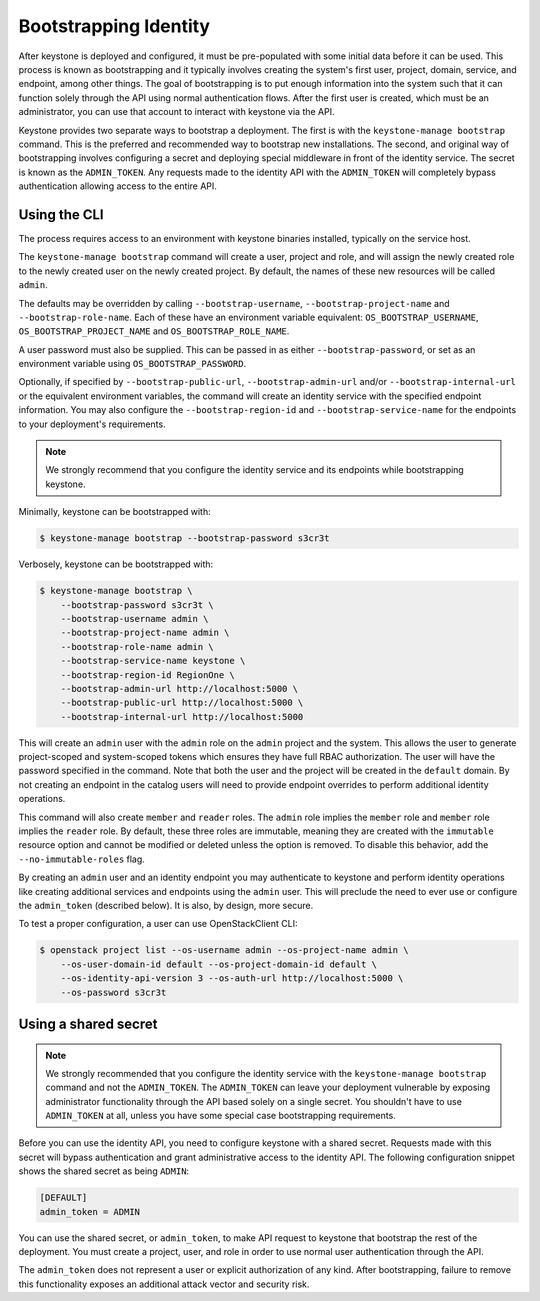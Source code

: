 ======================
Bootstrapping Identity
======================

After keystone is deployed and configured, it must be pre-populated with some
initial data before it can be used. This process is known as bootstrapping and
it typically involves creating the system's first user, project, domain,
service, and endpoint, among other things. The goal of bootstrapping is to put
enough information into the system such that it can function solely through the
API using normal authentication flows. After the first user is created, which
must be an administrator, you can use that account to interact with keystone
via the API.

Keystone provides two separate ways to bootstrap a deployment. The first is
with the ``keystone-manage bootstrap`` command. This is the preferred and
recommended way to bootstrap new installations. The second, and original way of
bootstrapping involves configuring a secret and deploying special middleware in
front of the identity service. The secret is known as the ``ADMIN_TOKEN``. Any
requests made to the identity API with the ``ADMIN_TOKEN`` will completely
bypass authentication allowing access to the entire API.

Using the CLI
=============

The process requires access to an environment with keystone binaries
installed, typically on the service host.

The ``keystone-manage bootstrap`` command will create a user, project and role,
and will assign the newly created role to the newly created user on the newly
created project. By default, the names of these new resources will be called
``admin``.

The defaults may be overridden by calling ``--bootstrap-username``,
``--bootstrap-project-name`` and ``--bootstrap-role-name``. Each of these have
an environment variable equivalent: ``OS_BOOTSTRAP_USERNAME``,
``OS_BOOTSTRAP_PROJECT_NAME`` and ``OS_BOOTSTRAP_ROLE_NAME``.

A user password must also be supplied. This can be passed in as either
``--bootstrap-password``, or set as an environment variable using
``OS_BOOTSTRAP_PASSWORD``.

Optionally, if specified by ``--bootstrap-public-url``,
``--bootstrap-admin-url`` and/or ``--bootstrap-internal-url`` or the equivalent
environment variables, the command will create an identity service with the
specified endpoint information. You may also configure the
``--bootstrap-region-id`` and ``--bootstrap-service-name`` for the endpoints to
your deployment's requirements.

.. NOTE::

    We strongly recommend that you configure the identity service and its
    endpoints while bootstrapping keystone.

Minimally, keystone can be bootstrapped with:

.. code-block:: bash

    $ keystone-manage bootstrap --bootstrap-password s3cr3t

Verbosely, keystone can be bootstrapped with:

.. code-block:: bash

    $ keystone-manage bootstrap \
        --bootstrap-password s3cr3t \
        --bootstrap-username admin \
        --bootstrap-project-name admin \
        --bootstrap-role-name admin \
        --bootstrap-service-name keystone \
        --bootstrap-region-id RegionOne \
        --bootstrap-admin-url http://localhost:5000 \
        --bootstrap-public-url http://localhost:5000 \
        --bootstrap-internal-url http://localhost:5000

This will create an ``admin`` user with the ``admin`` role on the ``admin``
project and the system. This allows the user to generate project-scoped and
system-scoped tokens which ensures they have full RBAC authorization. The user
will have the password specified in the command.  Note that both the user and
the project will be created in the ``default`` domain. By not creating an
endpoint in the catalog users will need to provide endpoint overrides to
perform additional identity operations.

This command will also create ``member`` and ``reader`` roles. The ``admin``
role implies the ``member`` role and ``member`` role implies the ``reader``
role. By default, these three roles are immutable, meaning they are created with
the ``immutable`` resource option and cannot be modified or deleted unless the
option is removed. To disable this behavior, add the ``--no-immutable-roles``
flag.

By creating an ``admin`` user and an identity endpoint you may
authenticate to keystone and perform identity operations like creating
additional services and endpoints using the ``admin`` user. This will preclude
the need to ever use or configure the ``admin_token`` (described below). It is
also, by design, more secure.

To test a proper configuration, a user can use OpenStackClient CLI:

.. code-block:: bash

    $ openstack project list --os-username admin --os-project-name admin \
        --os-user-domain-id default --os-project-domain-id default \
        --os-identity-api-version 3 --os-auth-url http://localhost:5000 \
        --os-password s3cr3t

Using a shared secret
=====================

.. NOTE::

    We strongly recommended that you configure the identity service with the
    ``keystone-manage bootstrap`` command and not the ``ADMIN_TOKEN``. The
    ``ADMIN_TOKEN`` can leave your deployment vulnerable by exposing
    administrator functionality through the API based solely on a single
    secret. You shouldn't have to use ``ADMIN_TOKEN`` at all, unless you have
    some special case bootstrapping requirements.


Before you can use the identity API, you need to configure keystone with a
shared secret. Requests made with this secret will bypass authentication and
grant administrative access to the identity API. The following configuration
snippet shows the shared secret as being ``ADMIN``:

.. code-block:: bash

    [DEFAULT]
    admin_token = ADMIN

You can use the shared secret, or ``admin_token``, to make API request to
keystone that bootstrap the rest of the deployment.  You must create a project,
user, and role in order to use normal user authentication through the API.

The ``admin_token`` does not represent a user or explicit authorization of any
kind. After bootstrapping, failure to remove this functionality exposes an
additional attack vector and security risk.
